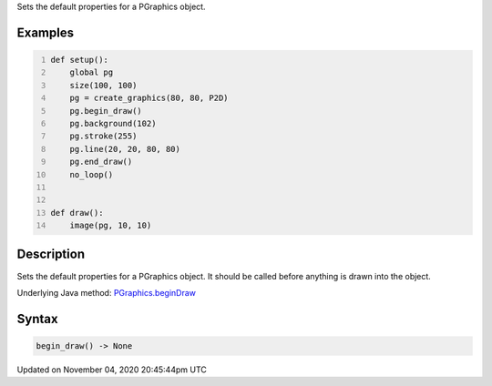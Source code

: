 .. title: begin_draw()
.. slug: py5graphics_begin_draw
.. date: 2020-11-04 20:45:44 UTC+00:00
.. tags:
.. category:
.. link:
.. description: py5 begin_draw() documentation
.. type: text

Sets the default properties for a PGraphics object.

Examples
========

.. raw:: html

    <div class="example-table">

.. raw:: html

    <div class="example-row"><div class="example-cell-image">

.. raw:: html

    </div><div class="example-cell-code">

.. code:: python
    :number-lines:

    def setup():
        global pg
        size(100, 100)
        pg = create_graphics(80, 80, P2D)
        pg.begin_draw()
        pg.background(102)
        pg.stroke(255)
        pg.line(20, 20, 80, 80)
        pg.end_draw()
        no_loop()


    def draw():
        image(pg, 10, 10)

.. raw:: html

    </div></div>

.. raw:: html

    </div>

Description
===========

Sets the default properties for a PGraphics object. It should be called before anything is drawn into the object.

Underlying Java method: `PGraphics.beginDraw <https://processing.org/reference/PGraphics_beginDraw_.html>`_

Syntax
======

.. code:: python

    begin_draw() -> None

Updated on November 04, 2020 20:45:44pm UTC

